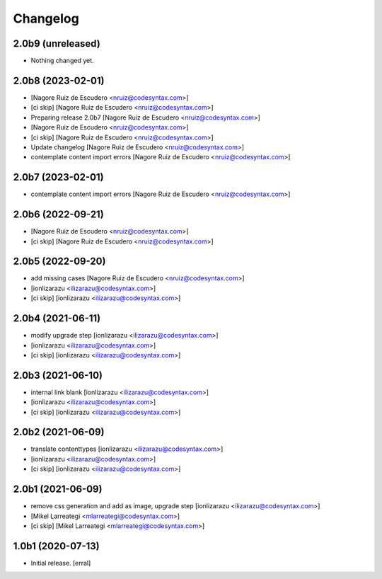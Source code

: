 Changelog
=========


2.0b9 (unreleased)
------------------

- Nothing changed yet.


2.0b8 (2023-02-01)
------------------

-  [Nagore Ruiz de Escudero <nruiz@codesyntax.com>]

- [ci skip] [Nagore Ruiz de Escudero <nruiz@codesyntax.com>]

- Preparing release 2.0b7 [Nagore Ruiz de Escudero <nruiz@codesyntax.com>]

-  [Nagore Ruiz de Escudero <nruiz@codesyntax.com>]

- [ci skip] [Nagore Ruiz de Escudero <nruiz@codesyntax.com>]

- Update changelog [Nagore Ruiz de Escudero <nruiz@codesyntax.com>]

- contemplate content import errors [Nagore Ruiz de Escudero <nruiz@codesyntax.com>]



2.0b7 (2023-02-01)
------------------

- contemplate content import errors [Nagore Ruiz de Escudero <nruiz@codesyntax.com>]



2.0b6 (2022-09-21)
------------------

-  [Nagore Ruiz de Escudero <nruiz@codesyntax.com>]

- [ci skip] [Nagore Ruiz de Escudero <nruiz@codesyntax.com>]



2.0b5 (2022-09-20)
------------------

- add missing cases [Nagore Ruiz de Escudero <nruiz@codesyntax.com>]

-  [ionlizarazu <ilizarazu@codesyntax.com>]

- [ci skip] [ionlizarazu <ilizarazu@codesyntax.com>]



2.0b4 (2021-06-11)
------------------

- modify upgrade step [ionlizarazu <ilizarazu@codesyntax.com>]

-  [ionlizarazu <ilizarazu@codesyntax.com>]

- [ci skip] [ionlizarazu <ilizarazu@codesyntax.com>]



2.0b3 (2021-06-10)
------------------

- internal link blank [ionlizarazu <ilizarazu@codesyntax.com>]

-  [ionlizarazu <ilizarazu@codesyntax.com>]

- [ci skip] [ionlizarazu <ilizarazu@codesyntax.com>]



2.0b2 (2021-06-09)
------------------

- translate contenttypes [ionlizarazu <ilizarazu@codesyntax.com>]

-  [ionlizarazu <ilizarazu@codesyntax.com>]

- [ci skip] [ionlizarazu <ilizarazu@codesyntax.com>]



2.0b1 (2021-06-09)
------------------

- remove css generation and add as image, upgrade step [ionlizarazu <ilizarazu@codesyntax.com>]

-  [Mikel Larreategi <mlarreategi@codesyntax.com>]

- [ci skip] [Mikel Larreategi <mlarreategi@codesyntax.com>]



1.0b1 (2020-07-13)
------------------

- Initial release.
  [erral]
